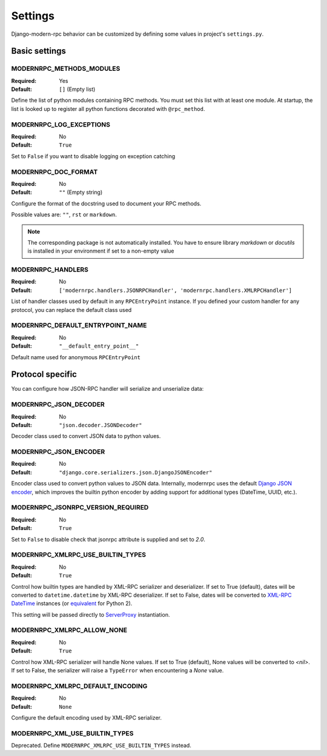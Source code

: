 ========
Settings
========

Django-modern-rpc behavior can be customized by defining some values in project's ``settings.py``.

Basic settings
==============

MODERNRPC_METHODS_MODULES
-------------------------

:Required:  Yes
:Default:   ``[]`` (Empty list)

Define the list of python modules containing RPC methods. You must set this list with at least one module.
At startup, the list is looked up to register all python functions decorated with ``@rpc_method``.

MODERNRPC_LOG_EXCEPTIONS
------------------------

:Required:  No
:Default:   ``True``

Set to ``False`` if you want to disable logging on exception catching

MODERNRPC_DOC_FORMAT
--------------------

:Required:  No
:Default:   ``""`` (Empty string)

Configure the format of the docstring used to document your RPC methods.

Possible values are: ``""``, ``rst`` or ``markdown``.

.. note::
    The corresponding package is not automatically installed. You have to ensure library `markdown` or `docutils` is
    installed in your environment if set to a non-empty value

MODERNRPC_HANDLERS
------------------

:Required:  No
:Default:   ``['modernrpc.handlers.JSONRPCHandler', 'modernrpc.handlers.XMLRPCHandler']``

List of handler classes used by default in any ``RPCEntryPoint`` instance. If you defined your custom handler for any
protocol, you can replace the default class used

MODERNRPC_DEFAULT_ENTRYPOINT_NAME
---------------------------------

:Required:  No
:Default:   ``"__default_entry_point__"``

Default name used for anonymous ``RPCEntryPoint``

Protocol specific
=================
You can configure how JSON-RPC handler will serialize and unserialize data:

MODERNRPC_JSON_DECODER
----------------------

:Required:  No
:Default:   ``"json.decoder.JSONDecoder"``

Decoder class used to convert JSON data to python values.

MODERNRPC_JSON_ENCODER
----------------------

:Required:  No
:Default:   ``"django.core.serializers.json.DjangoJSONEncoder"``

Encoder class used to convert python values to JSON data. Internally, modernrpc uses the default `Django JSON encoder`_,
which improves the builtin python encoder by adding support for additional types (DateTime, UUID, etc.).

.. _Django JSON encoder: https://docs.djangoproject.com/en/dev/topics/serialization/#djangojsonencoder

MODERNRPC_JSONRPC_VERSION_REQUIRED
----------------------------------

:Required:  No
:Default:   ``True``

Set to ``False`` to disable check that jsonrpc attribute is supplied and set to `2.0`.

MODERNRPC_XMLRPC_USE_BUILTIN_TYPES
----------------------------------

:Required:  No
:Default:   ``True``

Control how builtin types are handled by XML-RPC serializer and deserializer. If set to True (default), dates will be
converted to ``datetime.datetime`` by XML-RPC deserializer. If set to False, dates will be converted to
`XML-RPC DateTime`_ instances (or `equivalent`_ for Python 2).

This setting will be passed directly to `ServerProxy`_ instantiation.

.. _XML-RPC DateTime: https://docs.python.org/3/library/xmlrpc.client.html#datetime-objects
.. _equivalent: https://docs.python.org/2/library/xmlrpclib.html#datetime-objects
.. _ServerProxy: https://docs.python.org/3/library/xmlrpc.client.html#xmlrpc.client.ServerProxy

MODERNRPC_XMLRPC_ALLOW_NONE
---------------------------

:Required:  No
:Default:   ``True``

Control how XML-RPC serializer will handle None values. If set to True (default), None values will be converted to
`<nil>`. If set to False, the serializer will raise a ``TypeError`` when encountering a `None` value.

MODERNRPC_XMLRPC_DEFAULT_ENCODING
---------------------------------

:Required:  No
:Default:   ``None``

Configure the default encoding used by XML-RPC serializer.

MODERNRPC_XML_USE_BUILTIN_TYPES
-------------------------------

Deprecated. Define ``MODERNRPC_XMLRPC_USE_BUILTIN_TYPES`` instead.
